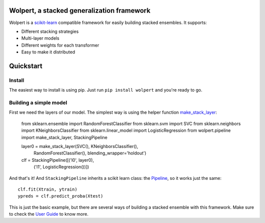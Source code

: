 |build-status| |docs| |package-status|

Wolpert, a stacked generalization framework
===========================================

Wolpert is a `scikit-learn <http://scikit-learn.org>`_ compatible framework for easily building stacked ensembles. It supports:

* Different stacking strategies
* Multi-layer models
* Different weights for each transformer
* Easy to make it distributed

Quickstart
==========

Install
-------

The easiest way to install is using pip. Just run ``pip install wolpert`` and you're ready to go.

Building a simple model
-----------------------

First we need the layers of our model. The simplest way is using the helper function `make_stack_layer <http://wolpert.readthedocs.io/en/latest/generated/wolpert.pipeline.html#wolpert.pipeline.make_stack_layer>`_:

     from sklearn.ensemble import RandomForestClassifier
     from sklearn.svm import SVC
     from sklearn.neighbors import KNeighborsClassifier
     from sklearn.linear_model import LogisticRegression
     from wolpert.pipeline import make_stack_layer, StackingPipeline

     layer0 = make_stack_layer(SVC(), KNeighborsClassifier(),
                               RandomForestClassifier(),
                               blending_wrapper='holdout')

     clf = StackingPipeline([('l0', layer0),
                             ('l1', LogisticRegression())])

And that's it! And ``StackingPipeline`` inherits a scikit learn class: the `Pipeline <http://scikit-learn.org/stable/modules/generated/sklearn.pipeline.Pipeline.html>`_, so it works just the same::

    clf.fit(Xtrain, ytrain)
    ypreds = clf.predict_proba(Xtest)

This is just the basic example, but there are several ways of building a stacked ensemble with this framework. Make sure to check the `User Guide <http://wolpert.readthedocs.io/en/latest/user_guide.html>`_ to know more.

.. |build-status| image:: https://circleci.com/gh/caioaao/wolpert.png?style=shield
    :alt: CircleCI
    :scale: 100%
    :target: https://circleci.com/gh/caioaao/wolpert

.. |docs| image:: https://readthedocs.org/projects/wolpert/badge/?verion=latest
    :alt: Documentation status
    :scale: 100%
    :target: https://wolpert.readthedocs.io/en/latest/?badge=latest

.. |package-status| image:: https://badge.fury.io/py/wolpert.svg
    :alt: PyPI version
    :scale: 100%
    :target: https://badge.fury.io/py/wolpert

